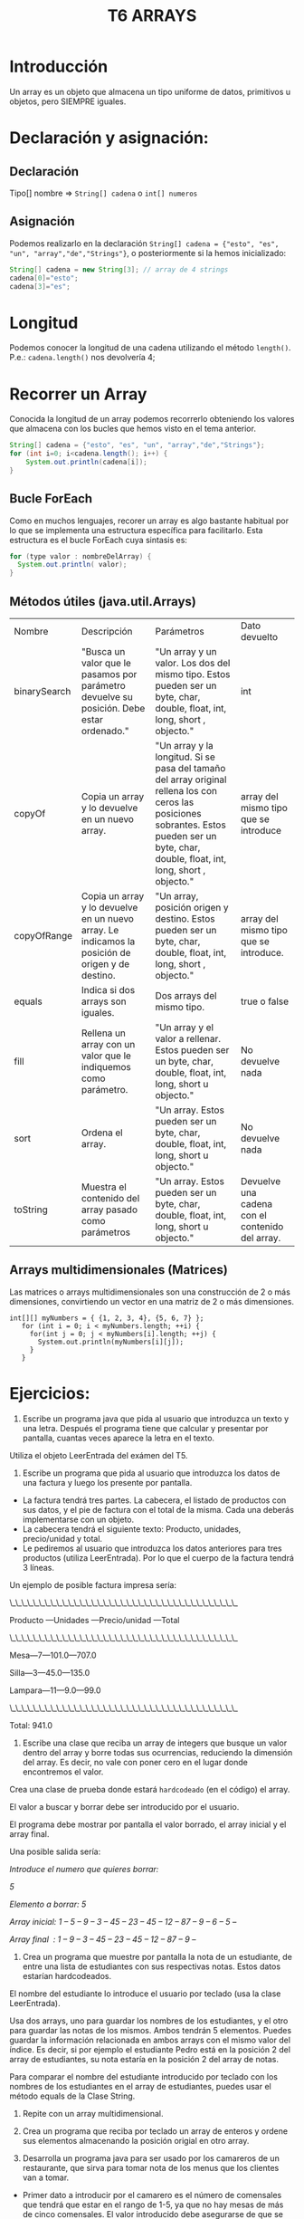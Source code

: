 #+TITLE: T6 ARRAYS

* Introducción
Un array es un objeto que almacena un tipo uniforme de datos, primitivos u objetos, pero SIEMPRE iguales.

* Declaración y asignación:
** Declaración
Tipo[] nombre => ~String[] cadena~ o ~int[] numeros~

** Asignación
Podemos realizarlo en la declaración ~String[] cadena = {"esto", "es", "un", "array","de","Strings"}~,  o posteriormente si la hemos inicializado:
 #+BEGIN_SRC java
 String[] cadena = new String[3]; // array de 4 strings
 cadena[0]="esto";
 cadena[3]="es";
 #+END_SRC

* Longitud
Podemos conocer la longitud de una cadena utilizando el método ~length()~. P.e.: ~cadena.length()~ nos devolvería 4;

* Recorrer un Array
Conocida la longitud de un array podemos recorrerlo obteniendo los valores que almacena con los bucles que hemos visto en el tema anterior.
#+BEGIN_SRC java
String[] cadena = {"esto", "es", "un", "array","de","Strings"};
for (int i=0; i<cadena.length(); i++) {
	System.out.println(cadena[i]);
}
#+END_SRC

** Bucle ForEach
Como en muchos lenguajes, recorer un array es algo bastante habitual por lo que se implementa una estructura específica para facilitarlo. Esta estructura es el bucle ForEach cuya sintasis es:
#+BEGIN_SRC java
for (type valor : nombreDelArray) {
  System.out.println( valor);
}
#+END_SRC

** Métodos útiles (java.util.Arrays)
|Nombre|Descripción|Parámetros|Dato devuelto|
|binarySearch|"Busca un valor que le pasamos por parámetro devuelve su posición. Debe estar ordenado."|"Un array y un valor. Los dos del mismo tipo. Estos pueden ser un byte, char, double, float, int, long, short , objecto."|int|
|copyOf|Copia un array y lo devuelve en un nuevo array.|"Un array y la longitud. Si se pasa del tamaño del array original rellena los con ceros las posiciones sobrantes. Estos pueden ser un byte, char, double, float, int, long, short , objecto."|array del mismo tipo que se introduce|
|copyOfRange|Copia un array y lo devuelve en un nuevo array. Le indicamos la posición de origen y de destino.|"Un array, posición origen y destino. Estos pueden ser un byte, char, double, float, int, long, short , objecto."|array del mismo tipo que se introduce.|
|equals|Indica si dos arrays son iguales.|Dos arrays del mismo tipo.|true o false|
|fill|Rellena un array con un valor que le indiquemos como parámetro.|"Un array y el valor a rellenar. Estos pueden ser un byte, char, double, float, int, long, short u objecto."|No devuelve nada|
|sort|Ordena el array.|"Un array. Estos pueden ser un byte, char, double, float, int, long, short u objecto."|No devuelve nada|
|toString|Muestra el contenido del array pasado como parámetros|"Un array. Estos pueden ser un byte, char, double, float, int, long, short u objecto."|Devuelve una cadena con el contenido del array.|

** Arrays multidimensionales (Matrices)
Las matrices o arrays multidimensionales son una construcción de 2 o más dimensiones, convirtiendo un vector en una matriz de 2 o más dimensiones.
#+BEGIN_SRC jav
 int[][] myNumbers = { {1, 2, 3, 4}, {5, 6, 7} };
    for (int i = 0; i < myNumbers.length; ++i) {
      for(int j = 0; j < myNumbers[i].length; ++j) {
        System.out.println(myNumbers[i][j]);
      }
    }
#+END_SRC

* Ejercicios:
1. Escribe un programa java que pida al usuario que introduzca un texto y una letra. Después el programa tiene que calcular y presentar por pantalla, cuantas veces aparece la letra en el texto. \\
Utiliza el objeto LeerEntrada del exámen del T5.
2. Escribe un programa que pida al usuario que introduzca los datos de una factura y luego los presente por pantalla.
- La factura tendrá tres partes. La cabecera, el listado de productos con sus datos, y el pie de factura con el total de la misma. Cada una deberás implementarse con un objeto.
- La cabecera tendrá el siguiente texto: Producto, unidades, precio/unidad y total.
- Le pediremos al usuario que introduzca los datos anteriores para tres productos (utiliza LeerEntrada). Por lo que el cuerpo de la factura tendrá 3 líneas.

Un ejemplo de posible factura impresa sería:

\_\_\_\_\_\_\_\_\_\_\_\_\_\_\_\_\_\_\_\_\_\_\_\_\_\_\_\_\_\_\_\_\_\_\_\_\_\_\_

Producto —Unidades —Precio/unidad —Total

\_\_\_\_\_\_\_\_\_\_\_\_\_\_\_\_\_\_\_\_\_\_\_\_\_\_\_\_\_\_\_\_\_\_\_\_\_\_\_

Mesa—7—101.0—707.0

Silla—3—45.0—135.0

Lampara—11—9.0—99.0

\_\_\_\_\_\_\_\_\_\_\_\_\_\_\_\_\_\_\_\_\_\_\_\_\_\_\_\_\_\_\_\_\_\_\_\_\_\_\_

Total: 941.0

3. Escribe una clase que reciba un array  de integers que busque un valor dentro del array y borre todas sus ocurrencias, reduciendo la dimensión del array. Es decir, no vale con poner cero en el lugar donde encontremos el valor.

Crea una clase de prueba donde estará ~hardcodeado~ (en el código) el array.

El valor a buscar y borrar debe ser introducido por el usuario.

El programa debe mostrar por pantalla el valor borrado, el array inicial y el array final.

Una posible salida sería:

/Introduce el numero que quieres borrar:/

/5/

/Elemento a borrar: 5/

/Array inicial: 1 – 5 – 9 – 3 – 45 – 23 – 45 – 12 – 87 – 9 – 6 – 5 –/

/Array final  : 1 – 9 – 3 – 45 – 23 – 45 – 12 – 87 – 9 –/

4. Crea un programa que muestre por pantalla la nota de un estudiante, de entre una lista de estudiantes con sus respectivas notas. Estos datos estarían hardcodeados.

El nombre del estudiante lo introduce el usuario por teclado (usa la clase LeerEntrada).

Usa dos arrays, uno para guardar los nombres de los estudiantes, y el otro para guardar las notas de los mismos. Ambos tendrán 5 elementos. Puedes guardar la información relacionada en ambos arrays con el mismo valor del índice. Es decir, si por ejemplo el estudiante Pedro está en la posición 2 del array de estudiantes, su nota estaría en la posición 2 del array de notas.

Para comparar el nombre del estudiante introducido por teclado con los nombres de los estudiantes en el array de estudiantes, puedes usar el método equals de la Clase String.

5. Repite con un array multidimensional.

6. Crea un programa que reciba por teclado un array de enteros y ordene sus elementos almacenando la posición origial en otro array.

7. Desarrolla un programa java para ser usado por los camareros de un restaurante, que sirva para tomar nota de los menus que los clientes van a tomar.
- Primer dato a introducir por el camarero es el número de comensales que tendrá que estar en el rango de 1-5, ya que no hay mesas de más de cinco comensales. El valor introducido debe asegurarse de que se encuentra en el rango definido.
- Entonces el camarero tiene que introducir el menú seleccionado por cada cliente.
- Tenemos tres menus: #1,#2 y #3. Puedes identificar cada menú por el número: menú 1, menú 2 o menú 3.
- Una vez introducidos todos los datos, el programa imprimirá por pantalla los menús solicitados por cada comensal.
- Tienes que emplear un array para registrar los menus que tomará cada comensal. Ten en cuenta que la dimensión de dicho array tendrá que definirse en ejecución, ya que no sabemos a priori cuantos comensales vamos a tener.

- Un ejemplo de una posible salida sería:

Introduce el número de comensales (máximo 5):

3

Introduce el menu pedido por el comensal 1 :

1

Introduce el menu pedido por el comensal 2 :

2

Introduce el menu pedido por el comensal 3 :

1

Comensal 1 va a tomar el menu 1

Comensal 2 va a tomar el menu 2

Comensal 3 va a tomar el menu 1

